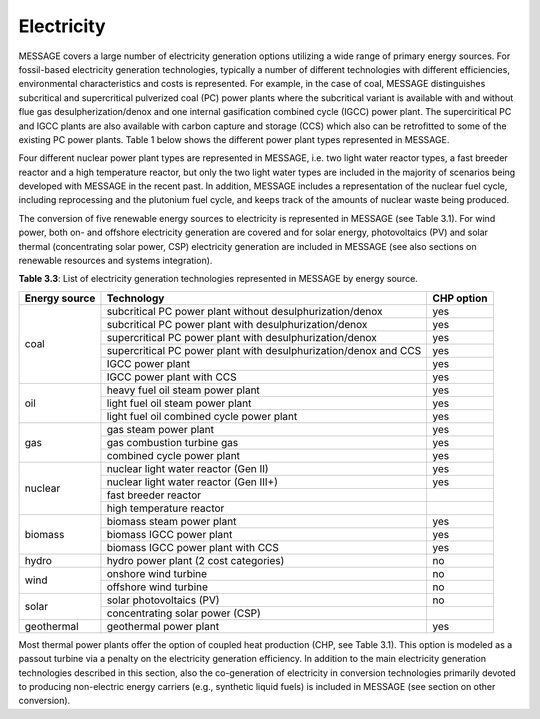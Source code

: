 Electricity
===========
MESSAGE covers a large number of electricity generation options utilizing a wide range of primary energy sources. For fossil-based electricity generation technologies, typically a number of different technologies with different efficiencies, environmental characteristics and costs is represented. For example, in the case of coal, MESSAGE distinguishes subcritical and supercritical pulverized coal (PC) power plants where the subcritical variant is available with and without flue gas desulpherization/denox and one internal gasification combined cycle (IGCC) power plant. The superciritical PC and IGCC plants are also available with carbon capture and storage (CCS) which also can be retrofitted to some of the existing PC power plants. Table 1 below shows the different power plant types represented in MESSAGE.

Four different nuclear power plant types are represented in MESSAGE, i.e. two light water reactor types, a fast breeder reactor and a high temperature reactor, but only the two light water types are included in the majority of scenarios being developed with MESSAGE in the recent past. In addition, MESSAGE includes a representation of the nuclear fuel cycle, including reprocessing and the plutonium fuel cycle, and keeps track of the amounts of nuclear waste being produced.

The conversion of five renewable energy sources to electricity is represented in MESSAGE (see Table 3.1). For wind power, both on- and offshore electricity generation are covered and for solar energy, photovoltaics (PV) and solar thermal (concentrating solar power, CSP) electricity generation are included in MESSAGE (see also sections on renewable resources and systems integration).

**Table 3.3**: List of electricity generation technologies represented in MESSAGE by energy source.

+------------------+----------------------------------------------------------------------------------------------------------------------------------------------------------------------------------------------------------------------------------------------------------------------------------------+--------------------------+
| Energy source    | Technology                                                                                                                                                                                                                                                                             | CHP option               |
+==================+========================================================================================================================================================================================================================================================================================+==========================+
| coal             | subcritical PC power plant without desulphurization/denox                                                                                                                                                                                                                              | yes                      |
|                  +----------------------------------------------------------------------------------------------------------------------------------------------------------------------------------------------------------------------------------------------------------------------------------------+--------------------------+
|                  | subcritical PC power plant with desulphurization/denox                                                                                                                                                                                                                                 | yes                      |
|                  +----------------------------------------------------------------------------------------------------------------------------------------------------------------------------------------------------------------------------------------------------------------------------------------+--------------------------+
|                  | supercritical PC power plant with desulphurization/denox                                                                                                                                                                                                                               | yes                      |
|                  +----------------------------------------------------------------------------------------------------------------------------------------------------------------------------------------------------------------------------------------------------------------------------------------+--------------------------+
|                  | supercritical PC power plant with desulphurization/denox and CCS                                                                                                                                                                                                                       | yes                      |
|                  +----------------------------------------------------------------------------------------------------------------------------------------------------------------------------------------------------------------------------------------------------------------------------------------+--------------------------+
|                  | IGCC power plant                                                                                                                                                                                                                                                                       | yes                      |
|                  +----------------------------------------------------------------------------------------------------------------------------------------------------------------------------------------------------------------------------------------------------------------------------------------+--------------------------+
|                  | IGCC power plant with CCS                                                                                                                                                                                                                                                              | yes                      |
+------------------+----------------------------------------------------------------------------------------------------------------------------------------------------------------------------------------------------------------------------------------------------------------------------------------+--------------------------+
| oil              | heavy fuel oil steam power plant                                                                                                                                                                                                                                                       | yes                      |
|                  +----------------------------------------------------------------------------------------------------------------------------------------------------------------------------------------------------------------------------------------------------------------------------------------+--------------------------+
|                  | light fuel oil steam power plant                                                                                                                                                                                                                                                       | yes                      |
|                  +----------------------------------------------------------------------------------------------------------------------------------------------------------------------------------------------------------------------------------------------------------------------------------------+--------------------------+
|                  | light fuel oil combined cycle power plant                                                                                                                                                                                                                                              | yes                      |
+------------------+----------------------------------------------------------------------------------------------------------------------------------------------------------------------------------------------------------------------------------------------------------------------------------------+--------------------------+
| gas              | gas steam power plant                                                                                                                                                                                                                                                                  | yes                      |
|                  +----------------------------------------------------------------------------------------------------------------------------------------------------------------------------------------------------------------------------------------------------------------------------------------+--------------------------+
|                  | gas combustion turbine gas                                                                                                                                                                                                                                                             | yes                      |
|                  +----------------------------------------------------------------------------------------------------------------------------------------------------------------------------------------------------------------------------------------------------------------------------------------+--------------------------+
|                  | combined cycle power plant                                                                                                                                                                                                                                                             | yes                      |
+------------------+----------------------------------------------------------------------------------------------------------------------------------------------------------------------------------------------------------------------------------------------------------------------------------------+--------------------------+
| nuclear          | nuclear light water reactor (Gen II)                                                                                                                                                                                                                                                   | yes                      |
|                  +----------------------------------------------------------------------------------------------------------------------------------------------------------------------------------------------------------------------------------------------------------------------------------------+--------------------------+
|                  | nuclear light water reactor (Gen III+)                                                                                                                                                                                                                                                 | yes                      |
|                  +----------------------------------------------------------------------------------------------------------------------------------------------------------------------------------------------------------------------------------------------------------------------------------------+--------------------------+
|                  | fast breeder reactor                                                                                                                                                                                                                                                                   |                          |
|                  +----------------------------------------------------------------------------------------------------------------------------------------------------------------------------------------------------------------------------------------------------------------------------------------+--------------------------+
|                  | high temperature reactor                                                                                                                                                                                                                                                               |                          |
+------------------+----------------------------------------------------------------------------------------------------------------------------------------------------------------------------------------------------------------------------------------------------------------------------------------+--------------------------+
| biomass          | biomass steam power plant                                                                                                                                                                                                                                                              | yes                      |
|                  +----------------------------------------------------------------------------------------------------------------------------------------------------------------------------------------------------------------------------------------------------------------------------------------+--------------------------+
|                  | biomass IGCC power plant                                                                                                                                                                                                                                                               | yes                      |
|                  +----------------------------------------------------------------------------------------------------------------------------------------------------------------------------------------------------------------------------------------------------------------------------------------+--------------------------+
|                  | biomass IGCC power plant with CCS                                                                                                                                                                                                                                                      | yes                      |
+------------------+----------------------------------------------------------------------------------------------------------------------------------------------------------------------------------------------------------------------------------------------------------------------------------------+--------------------------+
| hydro            | hydro power plant (2 cost categories)                                                                                                                                                                                                                                                  | no                       |
+------------------+----------------------------------------------------------------------------------------------------------------------------------------------------------------------------------------------------------------------------------------------------------------------------------------+--------------------------+
| wind             | onshore wind turbine                                                                                                                                                                                                                                                                   | no                       |
|                  +----------------------------------------------------------------------------------------------------------------------------------------------------------------------------------------------------------------------------------------------------------------------------------------+--------------------------+
|                  | offshore wind turbine                                                                                                                                                                                                                                                                  | no                       |
+------------------+----------------------------------------------------------------------------------------------------------------------------------------------------------------------------------------------------------------------------------------------------------------------------------------+--------------------------+
| solar            | solar photovoltaics (PV)                                                                                                                                                                                                                                                               | no                       |
|                  +----------------------------------------------------------------------------------------------------------------------------------------------------------------------------------------------------------------------------------------------------------------------------------------+--------------------------+
|                  | concentrating solar power (CSP)                                                                                                                                                                                                                                                        |                          |
+------------------+----------------------------------------------------------------------------------------------------------------------------------------------------------------------------------------------------------------------------------------------------------------------------------------+--------------------------+
| geothermal       | geothermal power plant                                                                                                                                                                                                                                                                 | yes                      |
+------------------+----------------------------------------------------------------------------------------------------------------------------------------------------------------------------------------------------------------------------------------------------------------------------------------+--------------------------+

Most thermal power plants offer the option of coupled heat production (CHP, see Table 3.1). This option is modeled as a passout turbine via a penalty on the electricity generation efficiency. In addition to the main electricity generation technologies described in this section, also the co-generation of electricity in conversion technologies primarily devoted to producing non-electric energy carriers (e.g., synthetic liquid fuels) is included in MESSAGE (see section on other conversion).
